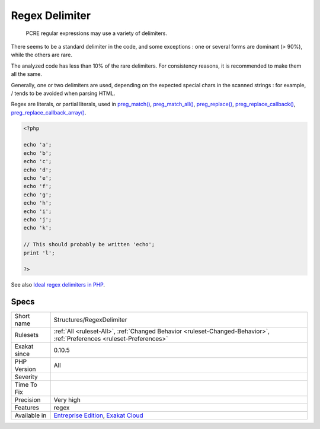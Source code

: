 .. _structures-regexdelimiter:

.. _regex-delimiter:

Regex Delimiter
+++++++++++++++

  PCRE regular expressions may use a variety of delimiters. 

There seems to be a standard delimiter in the code, and some exceptions : one or several forms are dominant (> 90%), while the others are rare. 

The analyzed code has less than 10% of the rare delimiters. For consistency reasons, it is recommended to make them all the same. 

Generally, one or two delimiters are used, depending on the expected special chars in the scanned strings : for example, / tends to be avoided when parsing HTML.

Regex are literals, or partial literals, used in `preg_match() <https://www.php.net/preg_match>`_, `preg_match_all() <https://www.php.net/preg_match_all>`_, `preg_replace() <https://www.php.net/preg_replace>`_, `preg_replace_callback() <https://www.php.net/preg_replace_callback>`_, `preg_replace_callback_array() <https://www.php.net/preg_replace_callback_array>`_.

.. code-block:: php
   
   <?php
   
   echo 'a';
   echo 'b';
   echo 'c';
   echo 'd';
   echo 'e';
   echo 'f';
   echo 'g';
   echo 'h';
   echo 'i';
   echo 'j';
   echo 'k';
   
   // This should probably be written 'echo';
   print 'l';
   
   ?>

See also `Ideal regex delimiters in PHP <http://codelegance.com/ideal-regex-delimiters-in-php/>`_.


Specs
_____

+--------------+-------------------------------------------------------------------------------------------------------------------------+
| Short name   | Structures/RegexDelimiter                                                                                               |
+--------------+-------------------------------------------------------------------------------------------------------------------------+
| Rulesets     | :ref:`All <ruleset-All>`, :ref:`Changed Behavior <ruleset-Changed-Behavior>`, :ref:`Preferences <ruleset-Preferences>`  |
+--------------+-------------------------------------------------------------------------------------------------------------------------+
| Exakat since | 0.10.5                                                                                                                  |
+--------------+-------------------------------------------------------------------------------------------------------------------------+
| PHP Version  | All                                                                                                                     |
+--------------+-------------------------------------------------------------------------------------------------------------------------+
| Severity     |                                                                                                                         |
+--------------+-------------------------------------------------------------------------------------------------------------------------+
| Time To Fix  |                                                                                                                         |
+--------------+-------------------------------------------------------------------------------------------------------------------------+
| Precision    | Very high                                                                                                               |
+--------------+-------------------------------------------------------------------------------------------------------------------------+
| Features     | regex                                                                                                                   |
+--------------+-------------------------------------------------------------------------------------------------------------------------+
| Available in | `Entreprise Edition <https://www.exakat.io/entreprise-edition>`_, `Exakat Cloud <https://www.exakat.io/exakat-cloud/>`_ |
+--------------+-------------------------------------------------------------------------------------------------------------------------+


